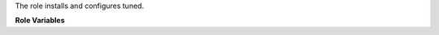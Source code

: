 The role installs and configures tuned.

**Role Variables**

.. zuul:rolevar:: tuned_package_name
   :default: tuned

.. zuul:rolevar:: tuned_service_name
   :default: tuned

.. zuul:rolevar:: tuned_profile
   :default: virtual-host
